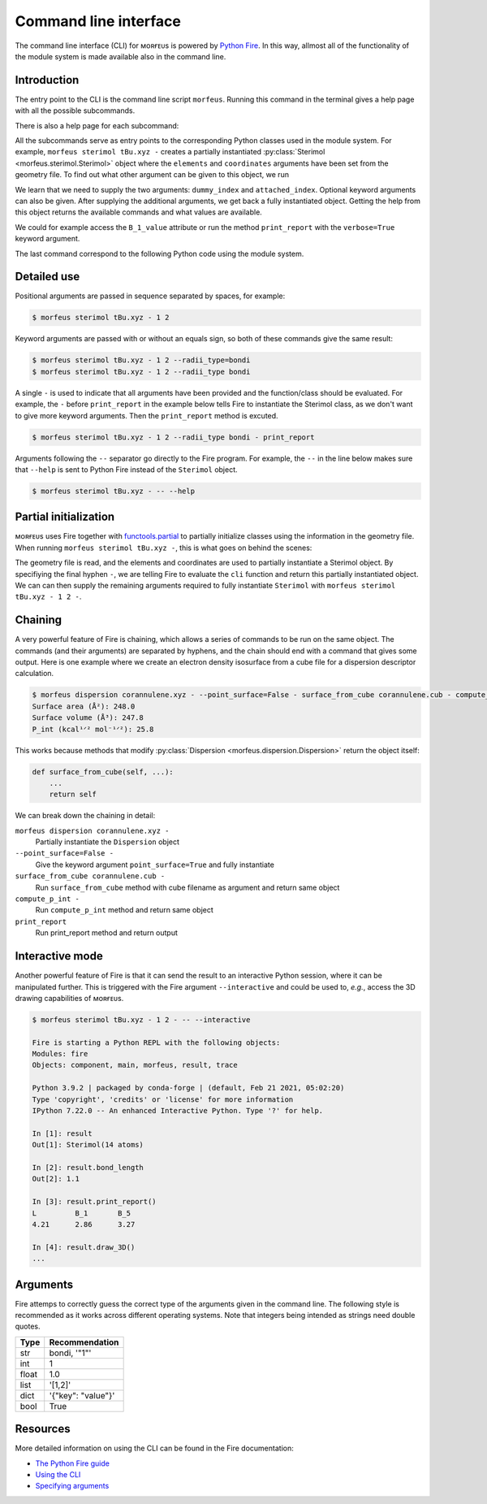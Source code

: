 ======================
Command line interface
======================

The command line interface (CLI) for ᴍᴏʀғᴇᴜs is powered by `Python Fire`__. In
this way, allmost all of the functionality of the module system is made
available also in the command line.

.. __: https://github.com/google/python-fire

************
Introduction
************

The entry point to the CLI is the command line script ``morfeus``. Running this
command in the terminal gives a help page with all the possible subcommands.

.. tab:: Input 1
  
  .. code-block:: console
  
    $ morfeus

.. tab:: Output 1

  .. code-block:: none

    NAME
      morfeus
    
    SYNOPSIS
      morfeus COMMAND
    
    COMMANDS
      COMMAND is one of the following:
    
       buried_volume
         CLI for buried volume.
    
       cone_angle
         CLI for cone angle.
    
       conformer
         CLI for cone angle.
    
       dispersion
         CLI for dispersion descriptor.
    
       local_force
         CLI for local force.
    
       pyramidalization
         CLI for pyramidalization.
    
       sasa
         CLI for solvent accessible surface area.
    
       sterimol
         CLI for Sterimol.
    
       visible_volume
         CLI for visible volume.
    
       xtb
         CLI for XTB.    

There is also a help page for each subcommand:

.. tab:: Input 2

  .. code-block:: console

    $ morfeus sterimol -- --help  

.. tab:: Output 2

  .. code-block:: none

    NAME
        morfeus sterimol - CLI for Sterimol.
    
    SYNOPSIS
        morfeus sterimol FILE
    
    DESCRIPTION
        CLI for Sterimol.
    
    POSITIONAL ARGUMENTS
        FILE
            Type: str
            Geometry file
    
    NOTES
        You can also use flags syntax for POSITIONAL ARGUMENTS

All the subcommands serve as entry points to the corresponding Python classes
used in the module system. For example, ``morfeus sterimol tBu.xyz -`` creates
a partially instantiated :py:class:`Sterimol <morfeus.sterimol.Sterimol>` object
where the ``elements`` and ``coordinates`` arguments have been set from the
geometry file. To find out what other argument can be given to this object, we
run

.. tab:: Input 3

  .. code-block:: console
    
    $ morfeus sterimol tBu.xyz - -- --help

.. tab:: Output 3

  .. code-block:: none

    NAME
        morfeus sterimol tBu.xyz - partial(func, *args, **keywords) - new function with partial application of the given arguments and keywords.
    
    SYNOPSIS
        morfeus sterimol tBu.xyz - GROUP | COMMAND | --dummy_index=DUMMY_INDEX --attached_index=ATTACHED_INDEX <flags>
    
    DESCRIPTION
        partial(func, *args, **keywords) - new function with partial application of the given arguments and keywords.
    
    ARGUMENTS
        DUMMY_INDEX
            Type: int
        ATTACHED_INDEX
            Type: typing.Union[int, ...
    
    FLAGS
        --radii=RADII
            Type: Optional[typing.Union[int, float, complex, str, bytes, numpy.ge...
            Default: None
        --radii_type=RADII_TYPE
            Type: str
            Default: 'crc'
        --n_rot_vectors=N_ROT_VECTORS
            Type: int
            Default: 3600
        --excluded_atoms=EXCLUDED_ATOMS
            Type: Optional[t...
            Default: None
        --calculate=CALCULATE
            Type: bool
            Default: True
    
    GROUPS
        GROUP is one of the following:
    
         args
    
         keywords
    
    COMMANDS
        COMMAND is one of the following:
    
         func
           Performs and stores results of Sterimol calculation.

We learn that we need to supply the two arguments: ``dummy_index`` and
``attached_index``. Optional keyword arguments can also be given. After
supplying the additional arguments, we get back a fully instantiated object.
Getting the help from this object returns the available commands and what
values are available.

.. tab:: Input 4

  .. code-block:: console
  
      $ morfeus sterimol tBu.xyz - 1 2 --radii_type=bondi - -- --help

.. tab:: Output 4

  .. code-block:: none

    NAME
        morfeus sterimol tBu.xyz 1 2 --radii_type=bondi - Performs and stores results of Sterimol calculation.

    SYNOPSIS
        morfeus sterimol tBu.xyz - 1 2 --radii_type=bondi - COMMAND | VALUE

    DESCRIPTION
        Performs and stores results of Sterimol calculation.

    COMMANDS
        COMMAND is one of the following:

         bury
           Do a Buried Sterimol calculation.

         calculate
           Calculate Sterimol parameters.

         draw_3D
           Draw a 3D representation of the molecule with the Sterimol vectors.

         print_report
           Prints the values of the Sterimol parameters.

         set_points
           Set points for calculation of Sterimol.

         surface_from_radii
           Create surface points from vdW surface.

    VALUES
        VALUE is one of the following:

         B_1

         B_1_value

         B_5

         B_5_value

         L

         L_value

         L_value_uncorrected

         bond_length

We could for example access the ``B_1_value`` attribute or run the method
``print_report`` with the ``verbose=True`` keyword argument.

.. code-block:: console
  :caption: Example of Sterimol CLI

  $ morfeus sterimol tBu.xyz - 1 2 --radii_type=bondi - B_1_value
  2.964748534441907
  $ morfeus sterimol tBu.xyz - 1 2 --radii_type=bondi - print_report
  L         B_1       B_5       
  4.31      2.96      3.37  

The last command correspond to the following Python code using the module
system.

.. code-block:: python
  :caption: Example of Sterimol with module code

  from morfeus import read_geometry, Sterimol
  elements, coordinates = read_geometry("tBu.xyz)
  sterimol = Sterimol(elements, coordinates, 1, 2, radii_type="bondi")
  sterimol.print_report(verbose=True)

************
Detailed use
************

Positional arguments are passed in sequence separated by spaces, for example:

.. code-block:: console
  
  $ morfeus sterimol tBu.xyz - 1 2 

Keyword arguments are passed with or without an equals sign, so both of these
commands give the same result:

.. code-block:: console
  
  $ morfeus sterimol tBu.xyz - 1 2 --radii_type=bondi 
  $ morfeus sterimol tBu.xyz - 1 2 --radii_type bondi 

A single ``-`` is used to indicate that all arguments have been provided and
the function/class should be evaluated. For example, the ``-`` before
``print_report`` in the example below tells Fire to instantiate the Sterimol
class, as we don't want to give more keyword arguments. Then the
``print_report`` method is excuted.

.. code-block:: console

  $ morfeus sterimol tBu.xyz - 1 2 --radii_type bondi - print_report

Arguments following the ``--`` separator go directly to the Fire program. For
example, the ``--`` in the line below makes sure that ``--help`` is sent to
Python Fire instead of the ``Sterimol`` object. 

.. code-block:: console

  $ morfeus sterimol tBu.xyz - -- --help

**********************
Partial initialization
**********************

ᴍᴏʀғᴇᴜs uses Fire together with functools.partial__ to partially initialize
classes using the information in the geometry file. When running ``morfeus
sterimol tBu.xyz -``, this is what goes on behind the scenes:

.. code-block:: python
  :caption: cli function for Sterimol

  def cli(file: str) -> Any:
      elements, coordinates = read_geometry(file)
      return functools.partial(Sterimol, elements, coordinates)

The geometry file is read, and the elements and coordinates are used to
partially instantiate a Sterimol object. By specifiying the final hyphen ``-``,
we are telling Fire to evaluate the ``cli`` function and return this partially
instantiated object. We can can then supply the remaining arguments required to
fully instantiate ``Sterimol`` with ``morfeus sterimol tBu.xyz - 1 2 -``.

.. __: https://docs.python.org/3/library/functools.html#functools.partial

********
Chaining
********

A very powerful feature of Fire is chaining, which allows a series of commands
to be run on the same object. The commands (and their arguments) are separated
by hyphens, and the chain should end with a command that gives some output.
Here is one example where we create an electron density isosurface from a cube 
file for a dispersion descriptor calculation.

.. code-block:: console

  $ morfeus dispersion corannulene.xyz - --point_surface=False - surface_from_cube corannulene.cub - compute_p_int - print_report
  Surface area (Å²): 248.0
  Surface volume (Å³): 247.8
  P_int (kcal¹ᐟ² mol⁻¹ᐟ²): 25.8

This works because methods that modify
:py:class:`Dispersion <morfeus.dispersion.Dispersion>`
return the object itself:

.. code-block:: python

  def surface_from_cube(self, ...):
      ...
      return self

We can break down the chaining in detail:

``morfeus dispersion corannulene.xyz -``
  Partially instantiate the ``Dispersion`` object

``--point_surface=False -``
  Give the keyword argument ``point_surface=True`` and fully instantiate

``surface_from_cube corannulene.cub -``
  Run ``surface_from_cube`` method with cube filename as argument and return
  same object

``compute_p_int -``
  Run ``compute_p_int`` method and return same object

``print_report``
  Run print_report method and return output 

****************
Interactive mode
****************

Another powerful feature of Fire is that it can send the result to an
interactive Python session, where it can be manipulated further. This is
triggered with the Fire argument ``--interactive`` and could be used to,
*e.g.*, access the 3D drawing capabilities of ᴍᴏʀғᴇᴜs.

.. code-block:: none

  $ morfeus sterimol tBu.xyz - 1 2 - -- --interactive

  Fire is starting a Python REPL with the following objects:
  Modules: fire
  Objects: component, main, morfeus, result, trace
  
  Python 3.9.2 | packaged by conda-forge | (default, Feb 21 2021, 05:02:20) 
  Type 'copyright', 'credits' or 'license' for more information
  IPython 7.22.0 -- An enhanced Interactive Python. Type '?' for help.
  
  In [1]: result
  Out[1]: Sterimol(14 atoms)
  
  In [2]: result.bond_length
  Out[2]: 1.1
  
  In [3]: result.print_report()
  L         B_1       B_5       
  4.21      2.86      3.27      

  In [4]: result.draw_3D()
  ...

*********
Arguments
*********

Fire attemps to correctly guess the correct type of the arguments given in the
command line. The following style is recommended as it works across different
operating systems. Note that integers being intended as strings need double
quotes.

===== ==================
Type  Recommendation
===== ==================
str   bondi, '"1"'
int   1
float 1.0
list  '[1,2]'
dict  '{"key": "value"}'
bool  True
===== ==================

*********
Resources
*********
 
More detailed information on using the CLI can be found in the Fire
documentation:

- `The Python Fire guide`__
- `Using the CLI`__
- `Specifying arguments`__ 

.. __: https://google.github.io/python-fire/guide/
.. __: https://google.github.io/python-fire/using-cli/
.. __: https://google.github.io/python-fire/guide/#argument-parsing

